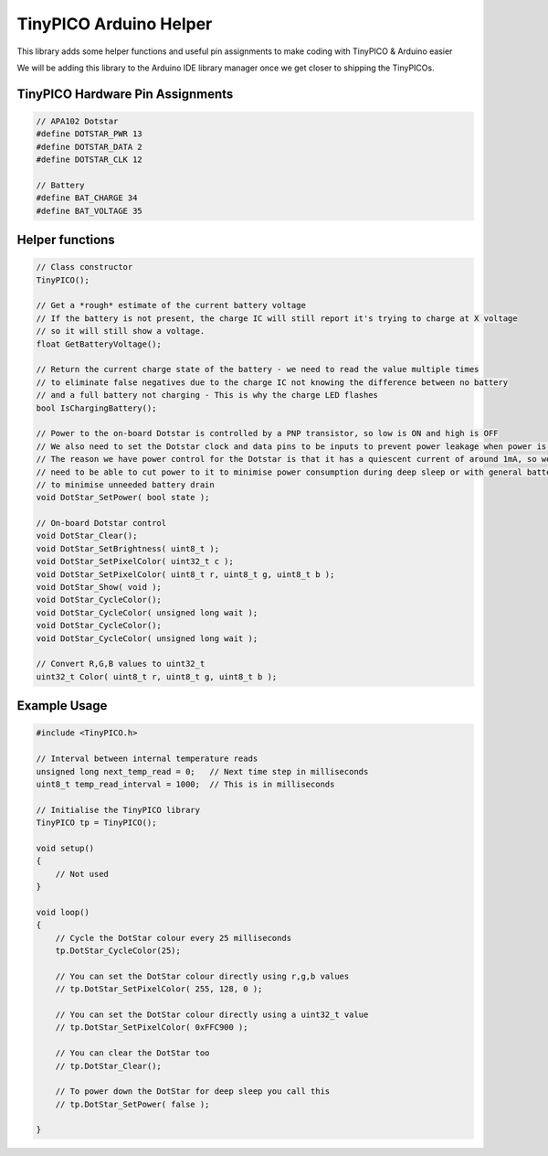 TinyPICO Arduino Helper
=======================

This library adds some helper functions and useful pin assignments to make coding with TinyPICO & Arduino easier

We will be adding this library to the Arduino IDE library manager once we get closer to shipping the TinyPICOs.

TinyPICO Hardware Pin Assignments
--------------------------------
.. code-block:: c++

    // APA102 Dotstar
    #define DOTSTAR_PWR 13
    #define DOTSTAR_DATA 2
    #define DOTSTAR_CLK 12

    // Battery
    #define BAT_CHARGE 34
    #define BAT_VOLTAGE 35
..

Helper functions
----------------
.. code-block:: c++

    // Class constructor
    TinyPICO();

    // Get a *rough* estimate of the current battery voltage
    // If the battery is not present, the charge IC will still report it's trying to charge at X voltage
    // so it will still show a voltage.
    float GetBatteryVoltage();

    // Return the current charge state of the battery - we need to read the value multiple times
    // to eliminate false negatives due to the charge IC not knowing the difference between no battery
    // and a full battery not charging - This is why the charge LED flashes
    bool IsChargingBattery();

    // Power to the on-board Dotstar is controlled by a PNP transistor, so low is ON and high is OFF
    // We also need to set the Dotstar clock and data pins to be inputs to prevent power leakage when power is off
    // The reason we have power control for the Dotstar is that it has a quiescent current of around 1mA, so we
    // need to be able to cut power to it to minimise power consumption during deep sleep or with general battery powered use
    // to minimise unneeded battery drain
    void DotStar_SetPower( bool state );

    // On-board Dotstar control
    void DotStar_Clear();
    void DotStar_SetBrightness( uint8_t );
    void DotStar_SetPixelColor( uint32_t c );
    void DotStar_SetPixelColor( uint8_t r, uint8_t g, uint8_t b );
    void DotStar_Show( void );
    void DotStar_CycleColor();
    void DotStar_CycleColor( unsigned long wait );
    void DotStar_CycleColor();
    void DotStar_CycleColor( unsigned long wait );

    // Convert R,G,B values to uint32_t
    uint32_t Color( uint8_t r, uint8_t g, uint8_t b );
..

Example Usage
-------------
.. code-block:: c++

    #include <TinyPICO.h>

    // Interval between internal temperature reads
    unsigned long next_temp_read = 0;   // Next time step in milliseconds
    uint8_t temp_read_interval = 1000;  // This is in milliseconds

    // Initialise the TinyPICO library
    TinyPICO tp = TinyPICO();

    void setup()
    {
        // Not used
    }

    void loop()
    {
        // Cycle the DotStar colour every 25 milliseconds
        tp.DotStar_CycleColor(25);

        // You can set the DotStar colour directly using r,g,b values
        // tp.DotStar_SetPixelColor( 255, 128, 0 );

        // You can set the DotStar colour directly using a uint32_t value
        // tp.DotStar_SetPixelColor( 0xFFC900 );

        // You can clear the DotStar too
        // tp.DotStar_Clear();

        // To power down the DotStar for deep sleep you call this
        // tp.DotStar_SetPower( false );

    }
..
